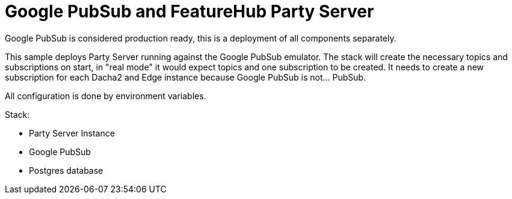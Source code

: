 = Google PubSub and FeatureHub Party Server

Google PubSub is considered production ready, this is a deployment of all components
separately.

This sample deploys Party Server running against the Google PubSub emulator. The stack will create the necessary topics and subscriptions on start, in "real mode" it would expect topics and one subscription to be created. It needs to create a new subscription for each Dacha2 and Edge instance because Google PubSub is not... PubSub.

All configuration is done by environment variables.

Stack:

- Party Server Instance
- Google PubSub
- Postgres database
